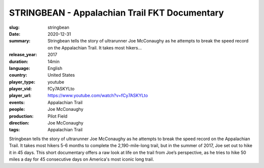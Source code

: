STRINGBEAN - Appalachian Trail FKT Documentary
##############################################

:slug: stringbean
:date: 2020-12-31
:summary: Stringbean tells the story of ultrarunner Joe McConaughy as he attempts to break the speed record on the Appalachian Trail. It takes most hikers...
:release_year: 2017
:duration: 14min
:language: English
:country: United States
:player_type: youtube
:player_vid: fCy7ASKYLto
:player_url: https://www.youtube.com/watch?v=fCy7ASKYLto
:events: Appalachian Trail
:people: Joe McConaughy
:production: Pilot Field
:direction: Joe McConaughy
:tags: Appalachian Trail

Stringbean tells the story of ultrarunner Joe McConaughy as he attempts to break the speed record on the Appalachian Trail. It takes most hikers 5-6 months to complete the 2,190-mile-long trail, but in the summer of 2017, Joe set out to hike it in 45 days. This short documentary offers a raw look at life on the trail from Joe’s perspective, as he tries to hike 50 miles a day for 45 consecutive days on America's most iconic long trail.
